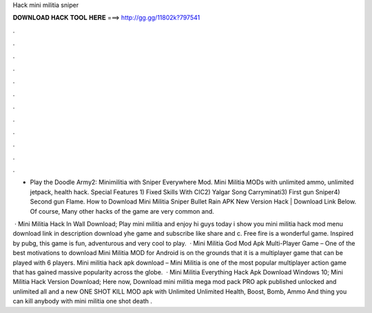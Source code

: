 Hack mini militia sniper



𝐃𝐎𝐖𝐍𝐋𝐎𝐀𝐃 𝐇𝐀𝐂𝐊 𝐓𝐎𝐎𝐋 𝐇𝐄𝐑𝐄 ===> http://gg.gg/11802k?797541



.



.



.



.



.



.



.



.



.



.



.



.

- Play the Doodle Army2: Minimilitia with Sniper Everywhere Mod. Mini Militia MODs with unlimited ammo, unlimited jetpack, health hack.  Special Features 1) Fixed Skills With CIC2) Yalgar Song Carryminati3) First gun Sniper4) Second gun Flame. How to Download Mini Militia Sniper Bullet Rain APK New Version Hack | Download Link Below. Of course, Many other hacks of the game are very common and.

 · Mini Militia Hack In Wall Download; Play mini militia and enjoy hi guys today i show you mini militia hack mod menu download link in description download yhe game and subscribe like share and c. Free fire is a wonderful game. Inspired by pubg, this game is fun, adventurous and very cool to play.  · Mini Militia God Mod Apk Multi-Player Game – One of the best motivations to download Mini Militia MOD for Android is on the grounds that it is a multiplayer game that can be played with 6 players. Mini militia hack apk download – Mini Militia is one of the most popular multiplayer action game that has gained massive popularity across the globe.  · Mini Militia Everything Hack Apk Download Windows 10; Mini Militia Hack Version Download; Here now, Download mini militia mega mod pack PRO apk published unlocked and unlimited all and a new ONE SHOT KILL MOD apk with Unlimited Unlimited Health, Boost, Bomb, Ammo And thing you can kill anybody with mini militia one shot death .
